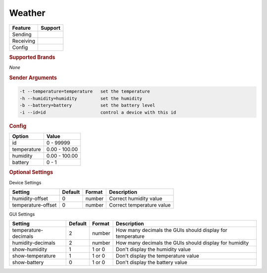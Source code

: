 .. |yes| image:: ../../images/yes.png
.. |no| image:: ../../images/no.png

.. role:: underline
   :class: underline

Weather
=======

+------------------+-------------+
| **Feature**      | **Support** |
+------------------+-------------+
| Sending          | |yes|       |
+------------------+-------------+
| Receiving        | |no|        |
+------------------+-------------+
| Config           | |yes|       |
+------------------+-------------+

.. rubric:: Supported Brands

*None*

.. rubric:: Sender Arguments

.. code-block:: console

   -t --temperature=temperature   set the temperature
   -h --humidity=humidity         set the humidity
   -b --battery=battery           set the battery level
   -i --id=id                     control a device with this id

.. rubric:: Config

.. code-block:: json
   :linenos:

   {
     "devices": {
       "weather": {
         "protocol": [ "generic_weather" ],
         "id": [{
           "id": 100
         }],
         "temperature": 23.00,
         "humidity": 76.00,
         "battery": 0
       }
     },
     "gui": {
       "weather": {
         "name": "Weather",
         "group": [ "Weather" ],
         "media": [ "all" ]
       }
     }
   }

+------------------+-----------------+
| **Option**       | **Value**       |
+------------------+-----------------+
| id               | 0 - 99999       |
+------------------+-----------------+
| temperature      | 0.00 - 100.00   |
+------------------+-----------------+
| humidity         | 0.00 - 100.00   |
+------------------+-----------------+
| battery          | 0 - 1           |
+------------------+-----------------+

.. rubric:: Optional Settings

:underline:`Device Settings`

+--------------------+-------------+------------+---------------------------+
| **Setting**        | **Default** | **Format** | **Description**           |
+--------------------+-------------+------------+---------------------------+
| humidity-offset    | 0           | number     | Correct humidity value    |
+--------------------+-------------+------------+---------------------------+
| temperature-offset | 0           | number     | Correct temperature value |
+--------------------+-------------+------------+---------------------------+

:underline:`GUI Settings`

+----------------------+-------------+------------+-----------------------------------------------------------+
| **Setting**          | **Default** | **Format** | **Description**                                           |
+----------------------+-------------+------------+-----------------------------------------------------------+
| temperature-decimals | 2           | number     | How many decimals the GUIs should display for temperature |
+----------------------+-------------+------------+-----------------------------------------------------------+
| humidity-decimals    | 2           | number     | How many decimals the GUIs should display for humidity    |
+----------------------+-------------+------------+-----------------------------------------------------------+
| show-humidity        | 1           | 1 or 0     | Don't display the humidity value                          |
+----------------------+-------------+------------+-----------------------------------------------------------+
| show-temperature     | 1           | 1 or 0     | Don't display the temperature value                       |
+----------------------+-------------+------------+-----------------------------------------------------------+
| show-battery         | 0           | 1 or 0     | Don't display the battery value                           |
+----------------------+-------------+------------+-----------------------------------------------------------+